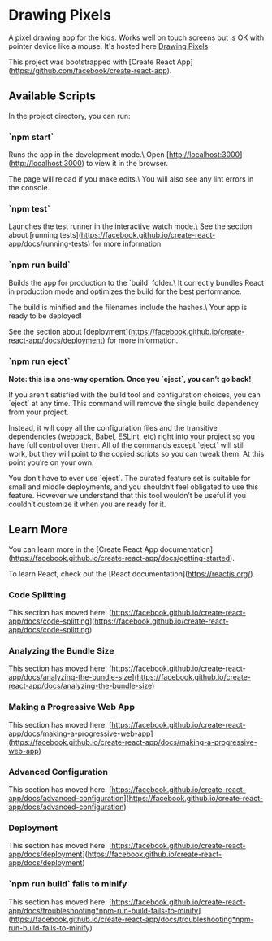 * Drawing Pixels
A pixel drawing app for the kids. Works well on touch screens but is OK with pointer device like a mouse.
It's hosted here [[https://drawing-pixels.netlify.app/][Drawing Pixels]].

This project was bootstrapped with [Create React App](https://github.com/facebook/create-react-app).

** Available Scripts

In the project directory, you can run:

*** `npm start`

Runs the app in the development mode.\
Open [http://localhost:3000](http://localhost:3000) to view it in the browser.

The page will reload if you make edits.\
You will also see any lint errors in the console.

*** `npm test`

Launches the test runner in the interactive watch mode.\
See the section about [running tests](https://facebook.github.io/create-react-app/docs/running-tests) for more information.

*** `npm run build`

Builds the app for production to the `build` folder.\
It correctly bundles React in production mode and optimizes the build for the best performance.

The build is minified and the filenames include the hashes.\
Your app is ready to be deployed!

See the section about [deployment](https://facebook.github.io/create-react-app/docs/deployment) for more information.

*** `npm run eject`

**Note: this is a one-way operation. Once you `eject`, you can’t go back!**

If you aren’t satisfied with the build tool and configuration choices, you can `eject` at any time. This command will remove the single build dependency from your project.

Instead, it will copy all the configuration files and the transitive dependencies (webpack, Babel, ESLint, etc) right into your project so you have full control over them. All of the commands except `eject` will still work, but they will point to the copied scripts so you can tweak them. At this point you’re on your own.

You don’t have to ever use `eject`. The curated feature set is suitable for small and middle deployments, and you shouldn’t feel obligated to use this feature. However we understand that this tool wouldn’t be useful if you couldn’t customize it when you are ready for it.

** Learn More

You can learn more in the [Create React App documentation](https://facebook.github.io/create-react-app/docs/getting-started).

To learn React, check out the [React documentation](https://reactjs.org/).

*** Code Splitting

This section has moved here: [https://facebook.github.io/create-react-app/docs/code-splitting](https://facebook.github.io/create-react-app/docs/code-splitting)

*** Analyzing the Bundle Size

This section has moved here: [https://facebook.github.io/create-react-app/docs/analyzing-the-bundle-size](https://facebook.github.io/create-react-app/docs/analyzing-the-bundle-size)

*** Making a Progressive Web App

This section has moved here: [https://facebook.github.io/create-react-app/docs/making-a-progressive-web-app](https://facebook.github.io/create-react-app/docs/making-a-progressive-web-app)

*** Advanced Configuration

This section has moved here: [https://facebook.github.io/create-react-app/docs/advanced-configuration](https://facebook.github.io/create-react-app/docs/advanced-configuration)

*** Deployment

This section has moved here: [https://facebook.github.io/create-react-app/docs/deployment](https://facebook.github.io/create-react-app/docs/deployment)

*** `npm run build` fails to minify

This section has moved here: [https://facebook.github.io/create-react-app/docs/troubleshooting*npm-run-build-fails-to-minify](https://facebook.github.io/create-react-app/docs/troubleshooting*npm-run-build-fails-to-minify)
